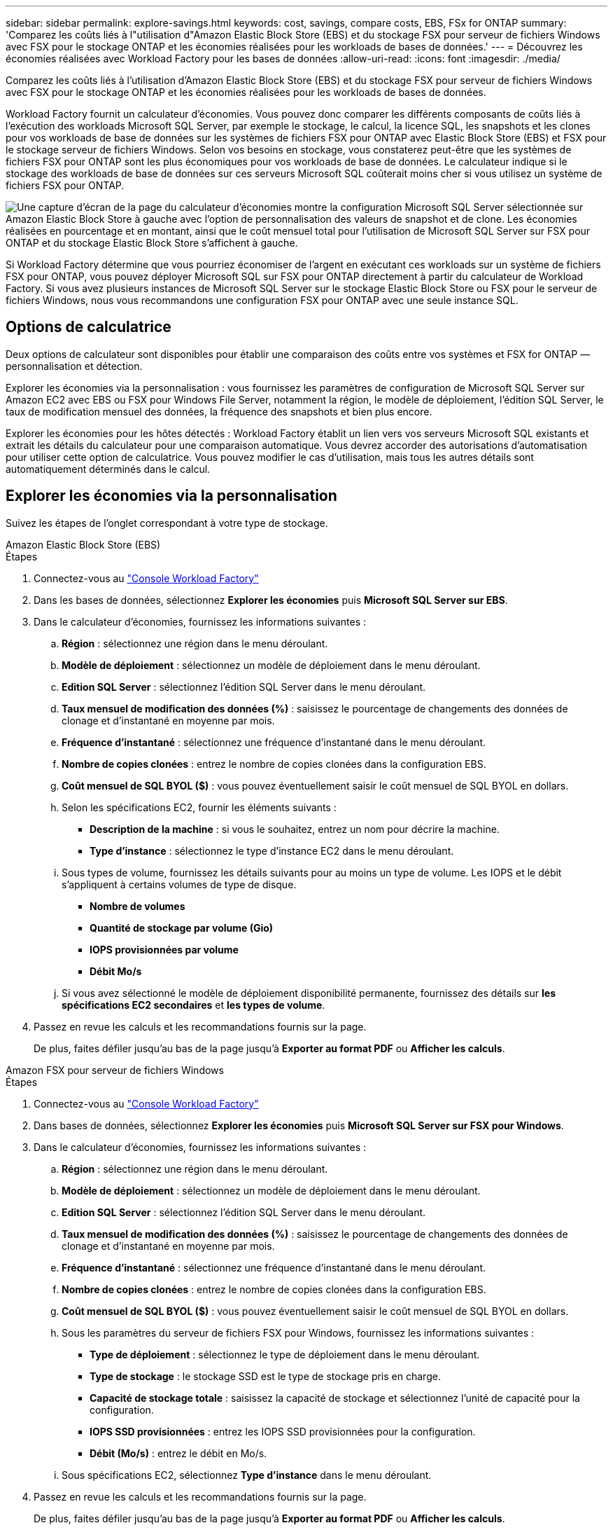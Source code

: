 ---
sidebar: sidebar 
permalink: explore-savings.html 
keywords: cost, savings, compare costs, EBS, FSx for ONTAP 
summary: 'Comparez les coûts liés à l"utilisation d"Amazon Elastic Block Store (EBS) et du stockage FSX pour serveur de fichiers Windows avec FSX pour le stockage ONTAP et les économies réalisées pour les workloads de bases de données.' 
---
= Découvrez les économies réalisées avec Workload Factory pour les bases de données
:allow-uri-read: 
:icons: font
:imagesdir: ./media/


[role="lead"]
Comparez les coûts liés à l'utilisation d'Amazon Elastic Block Store (EBS) et du stockage FSX pour serveur de fichiers Windows avec FSX pour le stockage ONTAP et les économies réalisées pour les workloads de bases de données.

Workload Factory fournit un calculateur d'économies. Vous pouvez donc comparer les différents composants de coûts liés à l'exécution des workloads Microsoft SQL Server, par exemple le stockage, le calcul, la licence SQL, les snapshots et les clones pour vos workloads de base de données sur les systèmes de fichiers FSX pour ONTAP avec Elastic Block Store (EBS) et FSX pour le stockage serveur de fichiers Windows. Selon vos besoins en stockage, vous constaterez peut-être que les systèmes de fichiers FSX pour ONTAP sont les plus économiques pour vos workloads de base de données. Le calculateur indique si le stockage des workloads de base de données sur ces serveurs Microsoft SQL coûterait moins cher si vous utilisez un système de fichiers FSX pour ONTAP.

image:screenshot-ebs-savings-calculator.png["Une capture d'écran de la page du calculateur d'économies montre la configuration Microsoft SQL Server sélectionnée sur Amazon Elastic Block Store à gauche avec l'option de personnalisation des valeurs de snapshot et de clone. Les économies réalisées en pourcentage et en montant, ainsi que le coût mensuel total pour l'utilisation de Microsoft SQL Server sur FSX pour ONTAP et du stockage Elastic Block Store s'affichent à gauche."]

Si Workload Factory détermine que vous pourriez économiser de l'argent en exécutant ces workloads sur un système de fichiers FSX pour ONTAP, vous pouvez déployer Microsoft SQL sur FSX pour ONTAP directement à partir du calculateur de Workload Factory. Si vous avez plusieurs instances de Microsoft SQL Server sur le stockage Elastic Block Store ou FSX pour le serveur de fichiers Windows, nous vous recommandons une configuration FSX pour ONTAP avec une seule instance SQL.



== Options de calculatrice

Deux options de calculateur sont disponibles pour établir une comparaison des coûts entre vos systèmes et FSX for ONTAP — personnalisation et détection.

Explorer les économies via la personnalisation : vous fournissez les paramètres de configuration de Microsoft SQL Server sur Amazon EC2 avec EBS ou FSX pour Windows File Server, notamment la région, le modèle de déploiement, l'édition SQL Server, le taux de modification mensuel des données, la fréquence des snapshots et bien plus encore.

Explorer les économies pour les hôtes détectés : Workload Factory établit un lien vers vos serveurs Microsoft SQL existants et extrait les détails du calculateur pour une comparaison automatique. Vous devrez accorder des autorisations d'automatisation pour utiliser cette option de calculatrice. Vous pouvez modifier le cas d'utilisation, mais tous les autres détails sont automatiquement déterminés dans le calcul.



== Explorer les économies via la personnalisation

Suivez les étapes de l'onglet correspondant à votre type de stockage.

[role="tabbed-block"]
====
.Amazon Elastic Block Store (EBS)
--
.Étapes
. Connectez-vous au link:https://console.workloads.netapp.com/["Console Workload Factory"^]
. Dans les bases de données, sélectionnez *Explorer les économies* puis *Microsoft SQL Server sur EBS*.
. Dans le calculateur d'économies, fournissez les informations suivantes :
+
.. *Région* : sélectionnez une région dans le menu déroulant.
.. *Modèle de déploiement* : sélectionnez un modèle de déploiement dans le menu déroulant.
.. *Edition SQL Server* : sélectionnez l'édition SQL Server dans le menu déroulant.
.. *Taux mensuel de modification des données (%)* : saisissez le pourcentage de changements des données de clonage et d'instantané en moyenne par mois.
.. *Fréquence d'instantané* : sélectionnez une fréquence d'instantané dans le menu déroulant.
.. *Nombre de copies clonées* : entrez le nombre de copies clonées dans la configuration EBS.
.. *Coût mensuel de SQL BYOL ($)* : vous pouvez éventuellement saisir le coût mensuel de SQL BYOL en dollars.
.. Selon les spécifications EC2, fournir les éléments suivants :
+
*** *Description de la machine* : si vous le souhaitez, entrez un nom pour décrire la machine.
*** *Type d'instance* : sélectionnez le type d'instance EC2 dans le menu déroulant.


.. Sous types de volume, fournissez les détails suivants pour au moins un type de volume. Les IOPS et le débit s'appliquent à certains volumes de type de disque.
+
*** *Nombre de volumes*
*** *Quantité de stockage par volume (Gio)*
*** *IOPS provisionnées par volume*
*** *Débit Mo/s*


.. Si vous avez sélectionné le modèle de déploiement disponibilité permanente, fournissez des détails sur *les spécifications EC2 secondaires* et *les types de volume*.


. Passez en revue les calculs et les recommandations fournis sur la page.
+
De plus, faites défiler jusqu'au bas de la page jusqu'à *Exporter au format PDF* ou *Afficher les calculs*.



--
.Amazon FSX pour serveur de fichiers Windows
--
.Étapes
. Connectez-vous au link:https://console.workloads.netapp.com/["Console Workload Factory"^]
. Dans bases de données, sélectionnez *Explorer les économies* puis *Microsoft SQL Server sur FSX pour Windows*.
. Dans le calculateur d'économies, fournissez les informations suivantes :
+
.. *Région* : sélectionnez une région dans le menu déroulant.
.. *Modèle de déploiement* : sélectionnez un modèle de déploiement dans le menu déroulant.
.. *Edition SQL Server* : sélectionnez l'édition SQL Server dans le menu déroulant.
.. *Taux mensuel de modification des données (%)* : saisissez le pourcentage de changements des données de clonage et d'instantané en moyenne par mois.
.. *Fréquence d'instantané* : sélectionnez une fréquence d'instantané dans le menu déroulant.
.. *Nombre de copies clonées* : entrez le nombre de copies clonées dans la configuration EBS.
.. *Coût mensuel de SQL BYOL ($)* : vous pouvez éventuellement saisir le coût mensuel de SQL BYOL en dollars.
.. Sous les paramètres du serveur de fichiers FSX pour Windows, fournissez les informations suivantes :
+
*** *Type de déploiement* : sélectionnez le type de déploiement dans le menu déroulant.
*** *Type de stockage* : le stockage SSD est le type de stockage pris en charge.
*** *Capacité de stockage totale* : saisissez la capacité de stockage et sélectionnez l'unité de capacité pour la configuration.
*** *IOPS SSD provisionnées* : entrez les IOPS SSD provisionnées pour la configuration.
*** *Débit (Mo/s)* : entrez le débit en Mo/s.


.. Sous spécifications EC2, sélectionnez *Type d'instance* dans le menu déroulant.


. Passez en revue les calculs et les recommandations fournis sur la page.
+
De plus, faites défiler jusqu'au bas de la page jusqu'à *Exporter au format PDF* ou *Afficher les calculs*.



--
====


== Découvrez les économies réalisées pour les hôtes détectés

Workload Factory entre les caractéristiques d'hôte Elastic Block Store et FSX for Windows File Server détectées afin de vous permettre d'explorer automatiquement les économies réalisées.

.Avant de commencer
Avant de commencer, remplissez les conditions préalables suivantes :

* Assurez-vous que link:https://docs.netapp.com/us-en/workload-setup-admin/add-credentials.html["accorder des autorisations _automatiser_"^]votre compte AWS détecte les systèmes Elastic Block Store (EBS) et FSX pour Windows dans l'inventaire de vos bases de données.
* Détectez les hôtes du stockage EBS et FSX pour Windows dans l'inventaire de vos bases de données. link:detect-host.html["Découvrez comment détecter des hôtes"].


Suivez les étapes de l'onglet correspondant à votre type de stockage.

[role="tabbed-block"]
====
.Amazon Elastic Block Store (EBS)
--
.Étapes
. Connectez-vous au link:https://console.workloads.netapp.com["Console Workload Factory"^].
. Dans la mosaïque bases de données, sélectionnez *Explorer les économies* puis *Microsoft SQL Server sur FSX pour Windows* dans le menu déroulant.
+
Si Workload Factory détecte des hôtes EBS, vous serez redirigé vers l'onglet Explore les économies. Si Workload Factory ne détecte pas d'hôtes EBS, vous serez redirigé vers le calculateur à <<Explorer les économies via la personnalisation,explorer les économies via la personnalisation>>.

. Dans l'onglet Explorer les économies, cliquez sur *Explorer les économies* du serveur de base de données utilisant le stockage EBS.
. Dans le calculateur d'économies, en option, fournissez les informations suivantes sur les clones et les copies Snapshot de votre stockage EBS pour une estimation plus précise des économies réalisables.
+
.. *Fréquence d'instantané* : sélectionnez une fréquence d'instantané dans le menu déroulant.
.. *Fréquence d'actualisation des clones* : sélectionnez la fréquence d'actualisation des clones dans le menu déroulant.
.. *Nombre de copies clonées* : entrez le nombre de copies clonées dans la configuration EBS.
.. *Taux de modification mensuel* : saisissez le pourcentage de changements de données de clonage et d'instantanés en moyenne par mois.


. Passez en revue les calculs et les recommandations fournis sur la page.
+
De plus, faites défiler jusqu'au bas de la page jusqu'à *Exporter au format PDF* ou *Afficher les calculs*.



--
.Amazon FSX pour serveur de fichiers Windows
--
.Étapes
. Connectez-vous au link:https://console.workloads.netapp.com["Console Workload Factory"^].
. Dans la mosaïque bases de données, sélectionnez *Explorer les économies* puis *Microsoft SQL Server sur FSX pour Windows* dans le menu déroulant.
+
Si Workload Factory détecte FSX pour les hôtes Windows, vous serez redirigé vers l'onglet Explorer les économies. Si Workload Factory ne détecte pas les hôtes FSX pour Windows, vous serez redirigé vers le calculateur <<Explorer les économies via la personnalisation,explorer les économies via la personnalisation>>.

. Dans l'onglet Explorer les économies, cliquez sur *Explorer les économies* du serveur de base de données utilisant le stockage FSX pour serveur de fichiers Windows.
. Dans le calculateur d'économies, éventuellement, fournissez les informations suivantes sur les clones (clichés instantanés) et les snapshots dans votre stockage FSX pour Windows afin d'obtenir une estimation plus précise des économies.
+
.. *Fréquence d'instantané* : sélectionnez une fréquence d'instantané dans le menu déroulant.
+
Si des clichés instantanés FSX pour Windows sont détectés, la valeur par défaut est *Daily*. Si les clichés instantanés ne sont pas détectés, la valeur par défaut est *pas de fréquence d'instantanés*.

.. *Fréquence d'actualisation des clones* : sélectionnez la fréquence d'actualisation des clones dans le menu déroulant.
.. *Nombre de copies clonées* : entrez le nombre de copies clonées dans la configuration FSX pour Windows.
.. *Taux de modification mensuel* : saisissez le pourcentage de changements de données de clonage et d'instantanés en moyenne par mois.


. Passez en revue les calculs et les recommandations fournis sur la page.
+
De plus, faites défiler jusqu'au bas de la page jusqu'à *Exporter au format PDF* ou *Afficher les calculs*.



--
====


== Déployez Microsoft SQL Server sur AWS EC2 à l'aide de FSX pour ONTAP

Si vous souhaitez passer à FSX pour ONTAP pour réaliser des économies, cliquez sur *Créer* pour créer la ou les configurations recommandées directement à partir de l'assistant Créer un nouveau serveur Microsoft SQL ou cliquez sur *Enregistrer* pour enregistrer la ou les configurations recommandées ultérieurement.


NOTE: Workload Factory ne prend pas en charge l'enregistrement ou la création de plusieurs systèmes de fichiers FSX pour ONTAP.

Méthodes de déploiement:: En _automate_ mode, vous pouvez déployer le nouveau serveur Microsoft SQL sur AWS EC2 à l'aide de FSX pour ONTAP directement à partir de Workload Factory. Vous pouvez également copier le contenu de la fenêtre Codebox et déployer la configuration recommandée à l'aide de l'une des méthodes Codebox.
+
--
En mode _Basic_, vous pouvez copier le contenu de la fenêtre Codebox et déployer la configuration recommandée à l'aide de l'une des méthodes Codebox.

--

